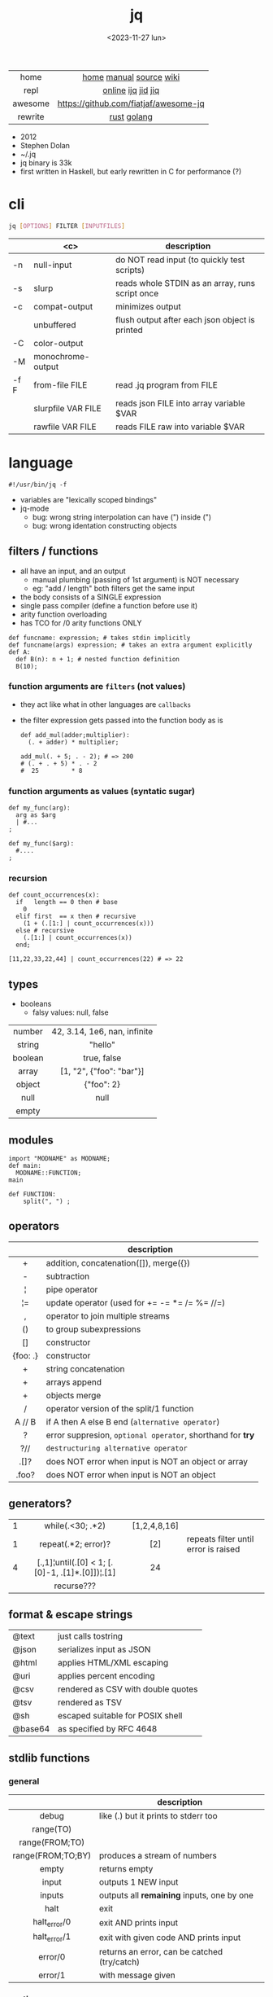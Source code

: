 #+TITLE: jq
#+DATE: <2023-11-27 lun>
#+KEYWORDS: jq, json, programming, cheatsheet, quick reference

#+ATTR_HTML: :style background: transparent
[[./jq.svg]]

|---------+---------------------------------------|
|   <c>   |                  <c>                  |
|  home   |        [[https://jqlang.github.io/jq/][home]] [[https://jqlang.github.io/jq/manual/][manual]] [[https://github.com/jqlang/jq/][source]] [[https://en.wikipedia.org/wiki/Jq_(programming_language)][wiki]]        |
|  repl   |          [[https://jqplay.org/][online]] [[https://github.com/gpanders/ijq][ijq]] [[https://github.com/simeji/jid][jid]] [[https://github.com/fiatjaf/jiq][jiq]]           |
| awesome | https://github.com/fiatjaf/awesome-jq |
| rewrite |              [[https://github.com/01mf02/jaq][rust]] [[https://github.com/itchyny/gojq][golang]]              |
|---------+---------------------------------------|

- 2012
- Stephen Dolan
- ~/.jq
- jq binary is 33k
- first written in Haskell, but early rewritten in C for performance (?)

* cli

#+begin_src sh
  jq [OPTIONS] FILTER [INPUTFILES]
#+end_src

|------+--------------------+-------------------------------------------------|
|      |        <c>         | description                                     |
|------+--------------------+-------------------------------------------------|
| -n   |     null-input     | do NOT read input (to quickly test scripts)     |
| -s   |       slurp        | reads whole STDIN as an array, runs script once |
| -c   |   compat-output    | minimizes output                                |
|      |     unbuffered     | flush output after each json object is printed  |
|------+--------------------+-------------------------------------------------|
| -C   |    color-output    |                                                 |
| -M   | monochrome-output  |                                                 |
|------+--------------------+-------------------------------------------------|
| -f F |   from-file FILE   | read .jq program from FILE                      |
|      | slurpfile VAR FILE | reads json FILE into array variable $VAR        |
|      |  rawfile VAR FILE  | reads FILE raw into variable $VAR               |
|------+--------------------+-------------------------------------------------|

* language

#+begin_src jq
  #!/usr/bin/jq -f
#+end_src

- variables are "lexically scoped bindings"
- jq-mode
  - bug: wrong string interpolation can have (") inside (")
  - bug: wrong identation constructing objects

** filters / functions

- all have an input, and an output
  - manual plumbing (passing of 1st argument) is NOT necessary
  - eg: "add / length" both filters get the same input
- the body consists of a SINGLE expression
- single pass compiler (define a function before use it)
- arity function overloading
- has TCO for /0 arity functions ONLY

#+begin_src jq
  def funcname: expression; # takes stdin implicitly
  def funcname(args) expression; # takes an extra argument explicitly
  def A:
    def B(n): n + 1; # nested function definition
    B(10);
#+end_src

*** function arguments are ~filters~ (not values)

 - they act like what in other languages are ~callbacks~
 - the filter expression gets passed into the function body as is

  #+begin_src jq
    def add_mul(adder;multiplier):
      (. + adder) * multiplier;

    add_mul(. + 5; . - 2); # => 200
    # (. + . + 5) * . - 2
    #  25         * 8
  #+end_src

*** function arguments as values (syntatic sugar)

  #+begin_src jq
    def my_func(arg):
      arg as $arg
      | #...
    ;

    def my_func($arg):
      #....
    ;
  #+end_src

*** recursion
#+begin_src jq
  def count_occurrences(x):
    if   length == 0 then # base
      0
    elif first  == x then # recursive
      (1 + (.[1:] | count_occurrences(x)))
    else # recursive
      (.[1:] | count_occurrences(x))
    end;

  [11,22,33,22,44] | count_occurrences(22) # => 22
#+end_src

** types

- booleans
  - falsy values: null, false

|---------+------------------------------|
|   <c>   |             <c>              |
| number  | 42, 3.14, 1e6, nan, infinite |
| string  |           "hello"            |
| boolean |         true, false          |
|  array  |   [1, "2", {"foo": "bar"}]   |
| object  |          {"foo": 2}          |
|  null   |             null             |
|  empty  |                              |
|---------+------------------------------|

** modules

#+NAME: main.jq
#+begin_src jq
  import "MODNAME" as MODNAME;
  def main:
    MODNAME::FUNCTION;
  main
#+end_src

#+NAME: /MODNAME/MODNAME.jq
#+begin_src jq
  def FUNCTION:
      split(", ") ;
#+end_src

** operators
|----------+------------------------------------------------------------|
|   <c>    |                                                            |
|          | description                                                |
|----------+------------------------------------------------------------|
|    +     | addition, concatenation([]), merge({})                     |
|    -     | subtraction                                                |
|    ¦     | pipe operator                                              |
|    ¦=    | update operator (used for += -= *= /= %= //=)              |
|    ,     | operator to join multiple streams                          |
|    ()    | to group subexpressions                                    |
|    []    | constructor                                                |
| {foo: .} | constructor                                                |
|----------+------------------------------------------------------------|
|    +     | string concatenation                                       |
|    +     | arrays append                                              |
|    +     | objects merge                                              |
|----------+------------------------------------------------------------|
|    /     | operator version of the split/1 function                   |
|  A // B  | if A then A else B end (~alternative operator~)            |
|    ?     | error suppresion, ~optional operator~, shorthand for *try* |
|   ?//    | ~destructuring alternative operator~                       |
|----------+------------------------------------------------------------|
|   .[]?   | does NOT error when input is NOT an object or array        |
|  .foo?   | does NOT error when input is NOT an object                 |
|----------+------------------------------------------------------------|
** generators?
|---+-------------------------------------------------+--------------+--------------------------------------|
|   |                       <c>                       |     <c>      |                                      |
| 1 |                while(.<30; .*2)                 | [1,2,4,8,16] |                                      |
| 1 |               repeat(.*2; error)?               |     [2]      | repeats filter until error is raised |
| 4 | [.,1]¦until(.[0] < 1; [.[0]-1, .[1]*.[0]])¦.[1] |      24      |                                      |
|   |                   recurse???                    |              |                                      |
|---+-------------------------------------------------+--------------+--------------------------------------|
** format & escape strings
|---------+------------------------------------|
| @text   | just calls tostring                |
| @json   | serializes input as JSON           |
| @html   | applies HTML/XML escaping          |
| @uri    | applies percent encoding           |
| @csv    | rendered as CSV with double quotes |
| @tsv    | rendered as TSV                    |
| @sh     | escaped suitable for POSIX shell   |
| @base64 | as specified by RFC 4648           |
|---------+------------------------------------|
** stdlib functions
*** general
|-------------------+----------------------------------------------|
|        <c>        |                                              |
|                   | description                                  |
|-------------------+----------------------------------------------|
|       debug       | like (.) but it prints to stderr too         |
|     range(TO)     |                                              |
|  range(FROM;TO)   |                                              |
| range(FROM;TO;BY) | produces a stream of numbers                 |
|       empty       | returns empty                                |
|-------------------+----------------------------------------------|
|       input       | outputs 1 NEW input                          |
|      inputs       | outputs all *remaining* inputs, one by one   |
|-------------------+----------------------------------------------|
|       halt        | exit                                         |
|   halt_error/0    | exit                 AND prints input        |
|   halt_error/1    | exit with given code AND prints input        |
|-------------------+----------------------------------------------|
|      error/0      | returns an error, can be catched (try/catch) |
|      error/1      | with message given                           |
|-------------------+----------------------------------------------|
*** casting
|-------------+----------+---------------|
|     <c>     |   <c>    |      <c>      |
|   [1,"1"]   | tonumber |      1,1      |
| [1,"1",[1]] | tostring | "1","1","[1]" |
|      0      |   type   |   "number"    |
|-------------+----------+---------------|
***    date
|------------------------+---------------------------------------+--------------------------|
|          <c>           |                  <c>                  |           <c>            |
|       1425599507       |                todate                 |  "2015-03-05T23:51:47Z"  |
| "2015-03-05T23:51:47Z" |               fromdate                |        1425599507        |
| "2015-03-05T23:51:47Z" |    strptime("%Y-%m-%dT%H:%M:%SZ")     | [2015,2,5,23,51,47,4,63] |
| "2015-03-05T23:51:47Z" | strptime("%Y-%m-%dT%H:%M:%SZ")¦mktime |        1425599507        |
|           -            |                  now                  |    1716057777.153488     |
|       1425599507       |         strftime("%H:%M:%S")          |        "23:51:47"        |
|------------------------+---------------------------------------+--------------------------|
***  stream
|------------+-----------+-------------------|
|    <c>     |    <c>    |        <c>        |
| 86, 99, 13 |   . + 1   |    87, 100, 14    |
| 86, 99, 13 | [ . + 1 ] | [87], [100], [14] |
|------------+-----------+-------------------|
***   regex

- https://jqlang.github.io/jq/manual/v1.7/#regular-expressions
- compatible with Perl v5.8 regexes
- [[https://github.com/kkos/oniguruma/blob/6fa38f4084b448592888ed9ee43c6e90a46b5f5c/doc/RE][uses]] oniguruma implementation
- as strings the backslash for classes needs to be escaped
  "\\d" for characters

- \n \t \r \f \b \u123f

- flags
  - g: global search, find all matches
  - i: case insensitive search
  - m: multiline mode
  - s: single line mode
  - p: both "s" and "m" are enabled
  - n: ignore empty matches
  - l: find largest possible match
  - x: extend regex format, ignores whitespaces and comments (#)

|------------------+------------------------------------------------+----------------------------------------------------|
|       <c>        |                      <c>                       |                        <c>                         |
|        in        |                     filter                     |                        out                         |
|------------------+------------------------------------------------+----------------------------------------------------|
|  "Hello World!"  |                   test("W")                    |                        true                        |
|  "Goodbye Mars"  |                   test("W")                    |                       false                        |
|                  |               test(REGEX;FLAGS)                |                                                    |
|                  |              test([REGEX,FLAGS])               |                                                    |
|------------------+------------------------------------------------+----------------------------------------------------|
|                  |              match([REGEX,FLAGS])              |                                                    |
|  "Hello World!"  |             match("([aeiou])\\1")              |                       empty                        |
|  "Goodbye Mars"  |             match("([aeiou])\\1")              |     {"offset": 1, "length": 2, "string": "oo"      |
|                  |                                                |                   ,"captures": [                   |
|                  |                                                |                    {"offset": 1                    |
|                  |                                                |                    ,"length": 1                    |
|                  |                                                |                   ,"string": "o"                   |
|                  |                                                |                 ,"name": null }]}                  |
|  "Goodbye Mars"  |              match("[aeiou]";"g")              | {"offset":1,"length":1,"string":"o","captures":[]} |
|                  |                                                | {"offset":2,"length":1,"string":"o","captures":[]} |
|                  |                                                | {"offset":6,"length":1,"string":"e","captures":[]} |
|                  |                                                | {"offset":9,"length":1,"string":"a","captures":[]} |
|------------------+------------------------------------------------+----------------------------------------------------|
| "JIRAISSUE-1234" | capture("(?<project>\\w+)-(?<issue_num>\\d+)") |     {"project":"JIRAISSUE","issue_num":"1234"}     |
|                  |                 capture(REGEX)                 |                                                    |
|                  |              capture(REGEX;FLAGS)              |                                                    |
|                  |             capture([REGEX,FLAGS])             |                                                    |
|------------------+------------------------------------------------+----------------------------------------------------|
|  "Goodbye Mars"  |                scan("[aeiou]")                 |                 "o", "o", "e", "a"                 |
|  "Goodbye Mars"  |               [scan("[aeiou]")]                |                ["o", "o", "e", "a"]                |
|------------------+------------------------------------------------+----------------------------------------------------|
|  "first second"  |               split("\\s+"; "")                |                 ["first","second"]                 |
|                  |              split(REGEX; FLAGS)               |                                                    |
|------------------+------------------------------------------------+----------------------------------------------------|
|                  |            sub(REGEX; REPLACEMENT)             |                                                    |
|                  |         sub(REGEX; REPLACEMENT; FLAGS)         |                                                    |
|                  |            gsub(REGEX; REPLACEMENT)            |                                                    |
|                  |        gsub(REGEX; REPLACEMENT; FLAGS)         |                                                    |
| "this: gnu, csv" |      gsub("\\b(?<tla>[[:alpha:]{3})\\b")       |                  "this: GNU, CSV"                  |
|                  |         ;    "\(.tla ¦ ascii_upcase)")         |                                                    |
|------------------+------------------------------------------------+----------------------------------------------------|

***   array
|-------------------------+---------------------------------+-------------------------|
|           <c>           |               <c>               |           <c>           |
|           in            |             filter              |           out           |
|-------------------------+---------------------------------+-------------------------|
|    {foo:[1],bar:[2]}    |           .foo + .bar           |          [1,2]          |
|  {foo:[1,2],bar:[2,3]}  |           .foo - .bar           |           [1]           |
|       [2,4,6,8][]       |                                 |         2,4,6,8         |
|        [2,4,6,8]        |               .[]               |         2,4,6,8         |
|        [2,4,6,8]        |             . + [1]             |       [2,4,6,8,1]       |
|        [2,4,6,8]        |           [ .[] + 1 ]           |        [3,5,7,9]        |
|        [2,4,6,8]        |             .[] + 1             |         3,5,7,9         |
|        [2,4,6,8]        |              .[1]               |            4            |
|        [2,4,6,8]        |             .[1+1]              |            6            |
|        [2,4,6,8]        |             .[1:2]              |           [4]           |
|        [2,4,6,8]        |          limit(2;.[])           |           2,4           |
|        [2,4,6,8]        |              first              |            2            |
|        [2,4,6,8]        |              last               |            8            |
|-------------------------+---------------------------------+-------------------------|
|        [2,4,6,8]        |             length              |            4            |
|        [2,4,6,8]        |           indices(8)            |           [3]           |
|        [2,4,6,8]        |          contains([2])          |          true           |
|        [2,4,6,8]        |            index(6)             |            2            |
|      [2,2,4,6,8,4]      |             unique              |        [2,4,6,8]        |
|  [{"foo":1},{"foo":1}]  |         unique_by(.foo)         |       [{"foo":1}]       |
| ["foo","bar","bazinga"] |        unique_by(length)        |    ["foo","bazinga"]    |
|        [2,4,6,8]        |             reverse             |        [8,6,4,2]        |
|        [8,4,6,2]        |              sort               |        [2,4,6,8]        |
|        [2,4,6,8]        |               min               |            2            |
|        [2,4,6,8]        |               max               |            8            |
|-------------------------+---------------------------------+-------------------------|
|        [2,4,6,8]        |               add               |           20            |
|      ["foo","bar"]      |               add               |        "foobar"         |
|   [{foo: 1, bar: 2}]    |               add               |    {foo: 1, bar: 2}     |
|-------------------------+---------------------------------+-------------------------|
| [72,101,108,108,111,33] |             implode             |        "Hello!"         |
|        [2,4,6,8]        |             nth(2)              |            6            |
| {name: "Jane", age: 21} |         map(.age += 1)          | {name: "Jane", age: 22} |
|        [2,4,6,8]        |           map(. * 10)           |      [20,40,60,80]      |
|        [2,4,6,8]        |        [ .[] ¦ . * 10 ]         |   equivalent to map()   |
|      ["foo","bar"]      |            add // ""            |        "foobar"         |
|      ["foo","bar"]      |            join(",")            |        "foo,bar"        |
| {name: "Jane", age: 1}  |        select(.age > 18)        |           []            |
|     [2,[],3,[4],5]      |             flatten             |        [2,3,4,5]        |
|      [true,false]       |               any               |          true           |
|      [true,false]       |               all               |          false          |
|        [1,2,3,4]        |           any(. >= 4)           |          true           |
|        [1,2,3,4]        |           all(. >= 4)           |          false          |
|           [1]           |           to_entries            |    [{key:0,value:1}]    |
|-------------------------+---------------------------------+-------------------------|
|      [10,20,30,40]      |              keys               |        [0,1,2,3]        |
|          [2,4]          |             has(1)              |          true           |
|          [2,4]          |             has(4)              |          false          |
|            1            |           in([0,23])            |          true           |
|           23            |           in([0,23])            |          false          |
|-------------------------+---------------------------------+-------------------------|
|         [10,20]         |         as [$foo,$bar]          | (empty, destructuring)  |
|                         | reduce stream as $var (init;fn) |                         |
|      [10,20,30,40]      |  reduce .[] as $n (0; . + $n)   |           100           |
|    ["A","B","C","D"]    | reduce .[] as $e ([]; [$e] + .) |    ["D","C","B","A"]    |
|-------------------------+---------------------------------+-------------------------|

- in the reduce fn
  - (.) is the accumulator
  - if you need to reduce the input, store it in a variable

***  string

#+CAPTION: being *"Hello!"* the INPUT
|----------------------+-------------------------+----------------------------|
|         <c>          |           <c>           |                            |
|        filter        |           out           | description                |
|----------------------+-------------------------+----------------------------|
|    ascii_downcase    |        "hello!"         |                            |
|     ascii_upcase     |        "HELLO!"         |                            |
|----------------------+-------------------------+----------------------------|
|   ltrimstr("Hell")   |          "o!"           |                            |
|   rtrimstr("Hell")   |        "Hello!"         |                            |
|----------------------+-------------------------+----------------------------|
|        / "l"         |     ["He","","o!"]      |                            |
|      split("l")      |     ["He","","o!"]      |                            |
|----------------------+-------------------------+----------------------------|
|       explode        | [72,101,108,108,111,33] | splits into codepoints     |
|       implode        |                         |                            |
|----------------------+-------------------------+----------------------------|
|   startswith("!")    |          false          |                            |
|    endswith("!")     |          true           |                            |
|     test("He.*")     |          true           | supports regex             |
|    contains("!")     |          true           |                            |
| inside("Hi, Hello!") |          true           | inverse of contains/1      |
|----------------------+-------------------------+----------------------------|
|        length        |            6            |                            |
|     index("el")      |            1            | position, otherwise *null* |
|       +  "bar"       |       "Hello!bar"       |                            |
|         * 3          |   "Hello!Hello!Hello"   |                            |
|         * 0          |           ""            |                            |
|----------------------+-------------------------+----------------------------|

***    math

https://jqlang.github.io/jq/manual/v1.7/#math

- 1-input:
  - acos acosh asin asinh atan atanh cbrt ceil cos cosh erf erfc exp exp10 exp2 expm1 fabs floor gamma j0 j1 lgamma log log10 log1p log2 logb nearbyint pow10 rint round significand sin sinh sqrt tan tanh tgamma trunc y0 y1
  - pipe the input to the function
  - 1 | atan

- 2-input:
  - atan2 copysign drem fdim fmax fmin fmod frexp hypot jn ldexp modf nextafter nexttoward pow remainder scalb scalbln yn
  - they ignore input
  - uses (;) to separate parameters
  - pow(2;10)

- 3-input:
  - fma

***  object
|----------------------------+--------------------------------------------------+-----------------------------|
|            <c>             |                       <c>                        |             <c>             |
|             in             |                      filter                      |             out             |
|----------------------------+--------------------------------------------------+-----------------------------|
|  {"a": 1, "b": 2, "c": 3}  |                       .[]                        |            1,2,3            |
|  {"a": 1, "b": 2, "c": 3}  |                      {a,c}                       |      {"a": 1, "c": 3}       |
| {a: {foo: 1}, b: {bar: 2}} |                     .a + .b                      |      {foo: 1, bar: 2}       |
|             {}             |                        .a                        |            null             |
|      {"a":1 , "b":2}       |                        .a                        |              1              |
|      {"a":1 , "b":2}       |                    . + {c: 3}                    |     {a: 1, b: 2, c: 3}      |
|      {"a":1 , "b":2}       |                      .["a"]                      |              1              |
|      {"a":1 , "b":2}       |                      "foo"                       |            "foo"            |
|      {"a":1 , "b":2}       |                     .a = 100                     |       {a: 100, b: 2}        |
|      {"a":1 , "b":2}       |                  .a ¦= . + 100                   |       {a: 101, b: 2}        |
|      {"a":1 , "b":2}       |                    {foo: .a}                     |          {foo: 1}           |
|----------------------------+--------------------------------------------------+-----------------------------|
|      {"name": "john"}      |                as {name: $n} ¦ $n                |           "john"            |
|      {"name": "john"}      |                as {$name} ¦ $name                |           "john"            |
|----------------------------+--------------------------------------------------+-----------------------------|
|  {"a": 1, "b": 2, "c": 3}  |                     flatten                      |           [1,2,3]           |
|  {"a": 1, "b": 2, "c": 3}  |                       keys                       |        ["a","b","c"]        |
|  {"a": 1, "b": 2, "c": 3}  |                  keys_unsorted                   |        ["a","c","b"]        |
|  {"a": 1, "b": 2, "c": 3}  |                     has("a")                     |            true             |
|            "a"             |                   in({"a": 2})                   |            true             |
|  {"a": 1, "b": 2, "c": 3}  |                       add                        |              6              |
|----------------------------+--------------------------------------------------+-----------------------------|
|  {"a": 1, "b": 2, "c": 3}  |                     del(.a)                      |       {"b":2, "c":3}        |
|  {"a": 1, "b": 2, "c": 3}  |                    to_entries                    | [{"key":"a","value":1},...] |
|  [{"key":"a","value":1}]   |                   from_entries                   |           {"a":1}           |
|        {"Jane": 42}        | with_entries({key:(.value¦tostring),value:.key}) |       {"42": "Jane"}        |
|     [{foo:1},{foo:2}]      |                  group_by(.foo)                  |    [[{foo:1}],[{foo:2}]]    |
|----------------------------+--------------------------------------------------+-----------------------------|
|     {"first": "jane"}      |               .[] ¦= ascii_upcase                |       {first: "JANE"}       |
|     {"first": "jane"}      |             map_values(ascii_upcase)             |       {first: "JANE"}       |
|----------------------------+--------------------------------------------------+-----------------------------|

- map_values(f) is equivalent to .[]|=f
- with_entries(filter), is equivalent to:
  to_entries | map(filter) | from_entries

* snippets

#+CAPTION: Stephen Dolan
#+ATTR_ORG: :width 200
#+ATTR_HTML: :width 200
[[./sdolan.jpg]]

- Get 5 random emails
  #+begin_src sh
    $ curl -s "https://randomuser.me/api/1.2/?results=5&seed=dsatcl2e" | jq -r '.results[].email'
  #+end_src

|-------------------------------------------------------+-------------------------------------|
|                          <c>                          |                                     |
|                        filter                         | description                         |
|-------------------------------------------------------+-------------------------------------|
|                         .foo?                         |                                     |
| .[] ¦ {msg: .commit.msg, name: .commit.commiter.name} | builds a new json                   |
|         path(..) ¦ map(tostring) ¦ join("/")          | instant schema                      |
|-------------------------------------------------------+-------------------------------------|
|               .parse.categories[].name                | the contents of each field's "name" |
|    .["parse"] ¦ .["categories"] ¦ .[] ¦ .["name"]     | equivalent code using pipelines     |
|-------------------------------------------------------+-------------------------------------|


|---------------------+---------------------------+----------------------+-----------------------------------------|
|         <c>         |            <c>            |         <c>          |                                         |
|         in          |          filter           |         out          | description                             |
|---------------------+---------------------------+----------------------+-----------------------------------------|
|                     |            ..             |                      | recursive identity, from self to values |
|         42          |             .             |          42          | "identity"                              |
|         99          |            42             |          42          | "constant"                              |
|          5          |    . * 2, . + 3, . / 5    |       10, 8, 1       | multiple selectors?                     |
|       "color"       |       {(.): "red"}        |    {color: "red"}    |                                         |
|  {"k":1,"v":[8,9]}  |           .v[1]           |          9           |                                         |
|  {"k":1,"v":[8,9]}  |       .v[ .["k"] ]        |          9           |                                         |
|     [range(10)]     |  map(select(. % 2 == 0))  |     [0,2,4,6,8]      |                                         |
|    [range(10) ¦     |   select(. % 2 == 0) ]    |     [0,2,4,6,8]      |                                         |
| [{}, true, {"a":1}] |         .[] ¦ .a?         |       null, 1        | optional operator                       |
|  ["1","invalid",4]  |      .[] ¦ tonumber?      |         1, 4         |                                         |
|---------------------+---------------------------+----------------------+-----------------------------------------|
|    [86, 99, 13]     |     length as $count      |          66          | declaring variables with *as*           |
|                     |      ¦ add / $count       |                      |                                         |
|---------------------+---------------------------+----------------------+-----------------------------------------|
|    {"size": 34.6    | if ((.size¦floor)%2) == 0 |        "even"        | 1.6 - must have an ELSE                 |
|  ,"weight": 24.1}   |        then "even"        |                      | 1.7 - ELSE defaults to .                |
|                     |        else "odd"         |                      |                                         |
|                     |            end            |                      |                                         |
|---------------------+---------------------------+----------------------+-----------------------------------------|
|   {"name":"John"    | "\(.name), Agent \(.nr)"  |   "John, Agent 86"   | string interpolation                    |
|     ,"nr":"86"}     |                           |                      |                                         |
|---------------------+---------------------------+----------------------+-----------------------------------------|
|  {foo: 1} {bar: 2}  |         [inputs]          | [{foo: 1}, {bar: 2}] | streams to array                        |
|---------------------+---------------------------+----------------------+-----------------------------------------|
